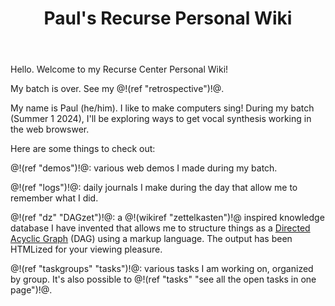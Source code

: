 #+TITLE: Paul's Recurse Personal Wiki

Hello. Welcome to my Recurse Center Personal Wiki!

My batch is over. See my @!(ref "retrospective")!@.

My name is Paul (he/him). I like to make computers sing!
During my batch (Summer 1 2024),
I'll be exploring ways to get vocal synthesis working
in the web browswer.

Here are some things to check out:

@!(ref "demos")!@: various web demos I made during my
batch.

@!(ref "logs")!@: daily journals I make during
the day that allow me to remember what I did.

@!(ref "dz" "DAGzet")!@: a @!(wikiref "zettelkasten")!@ inspired
knowledge database I have invented that allows me to structure things
as a [[https://en.wikipedia.org/wiki/Directed_acyclic_graph][Directed Acyclic Graph]]
(DAG) using a markup language. The output has been HTMLized
for your viewing pleasure.

@!(ref "taskgroups" "tasks")!@: various tasks I am working on, organized
by group. It's also possible to @!(ref "tasks"
"see all the open tasks in one page")!@.
